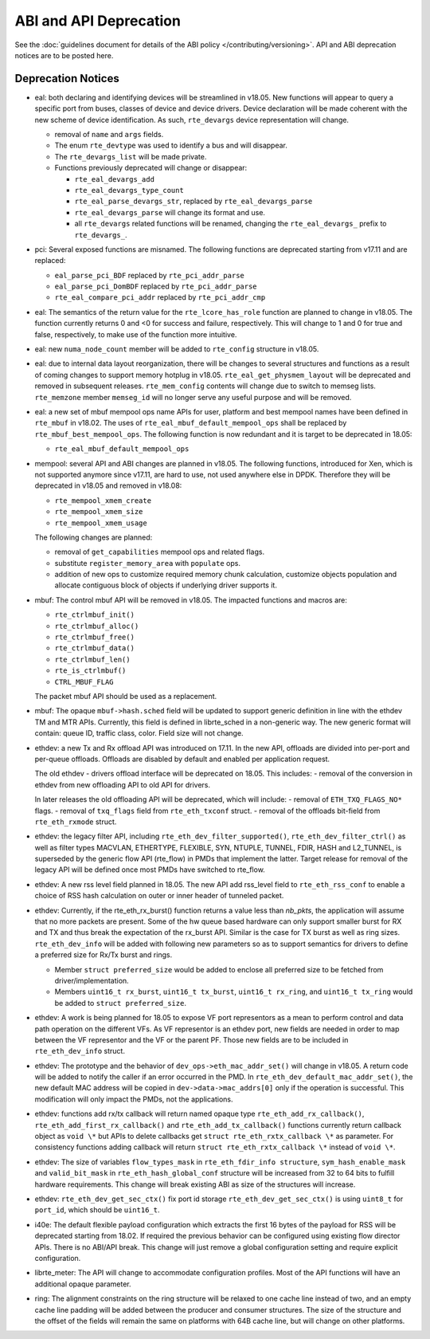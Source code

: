ABI and API Deprecation
=======================

See the :doc:`guidelines document for details of the ABI policy </contributing/versioning>`.
API and ABI deprecation notices are to be posted here.


Deprecation Notices
-------------------

* eal: both declaring and identifying devices will be streamlined in v18.05.
  New functions will appear to query a specific port from buses, classes of
  device and device drivers. Device declaration will be made coherent with the
  new scheme of device identification.
  As such, ``rte_devargs`` device representation will change.

  - removal of ``name`` and ``args`` fields.
  - The enum ``rte_devtype`` was used to identify a bus and will disappear.
  - The ``rte_devargs_list`` will be made private.
  - Functions previously deprecated will change or disappear:

    + ``rte_eal_devargs_add``
    + ``rte_eal_devargs_type_count``
    + ``rte_eal_parse_devargs_str``, replaced by ``rte_eal_devargs_parse``
    + ``rte_eal_devargs_parse`` will change its format and use.
    + all ``rte_devargs`` related functions will be renamed, changing the
      ``rte_eal_devargs_`` prefix to ``rte_devargs_``.

* pci: Several exposed functions are misnamed.
  The following functions are deprecated starting from v17.11 and are replaced:

  - ``eal_parse_pci_BDF`` replaced by ``rte_pci_addr_parse``
  - ``eal_parse_pci_DomBDF`` replaced by ``rte_pci_addr_parse``
  - ``rte_eal_compare_pci_addr`` replaced by ``rte_pci_addr_cmp``

* eal: The semantics of the return value for the ``rte_lcore_has_role`` function
  are planned to change in v18.05. The function currently returns 0 and <0 for
  success and failure, respectively.  This will change to 1 and 0 for true and
  false, respectively, to make use of the function more intuitive.

* eal: new ``numa_node_count`` member will be added to ``rte_config`` structure
  in v18.05.

* eal: due to internal data layout reorganization, there will be changes to
  several structures and functions as a result of coming changes to support
  memory hotplug in v18.05.
  ``rte_eal_get_physmem_layout`` will be deprecated and removed in subsequent
  releases.
  ``rte_mem_config`` contents will change due to switch to memseg lists.
  ``rte_memzone`` member ``memseg_id`` will no longer serve any useful purpose
  and will be removed.

* eal: a new set of mbuf mempool ops name APIs for user, platform and best
  mempool names have been defined in ``rte_mbuf`` in v18.02. The uses of
  ``rte_eal_mbuf_default_mempool_ops`` shall be replaced by
  ``rte_mbuf_best_mempool_ops``.
  The following function is now redundant and it is target to be deprecated
  in 18.05:

  - ``rte_eal_mbuf_default_mempool_ops``

* mempool: several API and ABI changes are planned in v18.05.
  The following functions, introduced for Xen, which is not supported
  anymore since v17.11, are hard to use, not used anywhere else in DPDK.
  Therefore they will be deprecated in v18.05 and removed in v18.08:

  - ``rte_mempool_xmem_create``
  - ``rte_mempool_xmem_size``
  - ``rte_mempool_xmem_usage``

  The following changes are planned:

  - removal of ``get_capabilities`` mempool ops and related flags.
  - substitute ``register_memory_area`` with ``populate`` ops.
  - addition of new ops to customize required memory chunk calculation,
    customize objects population and allocate contiguous
    block of objects if underlying driver supports it.

* mbuf: The control mbuf API will be removed in v18.05. The impacted
  functions and macros are:

  - ``rte_ctrlmbuf_init()``
  - ``rte_ctrlmbuf_alloc()``
  - ``rte_ctrlmbuf_free()``
  - ``rte_ctrlmbuf_data()``
  - ``rte_ctrlmbuf_len()``
  - ``rte_is_ctrlmbuf()``
  - ``CTRL_MBUF_FLAG``

  The packet mbuf API should be used as a replacement.

* mbuf: The opaque ``mbuf->hash.sched`` field will be updated to support generic
  definition in line with the ethdev TM and MTR APIs. Currently, this field
  is defined in librte_sched in a non-generic way. The new generic format
  will contain: queue ID, traffic class, color. Field size will not change.

* ethdev: a new Tx and Rx offload API was introduced on 17.11.
  In the new API, offloads are divided into per-port and per-queue offloads.
  Offloads are disabled by default and enabled per application request.

  The old ethdev - drivers offload interface will be deprecated on 18.05.
  This includes:
  - removal of the conversion in ethdev from new offloading API to old API for drivers.

  In later releases the old offloading API will be deprecated, which will include:
  - removal of ``ETH_TXQ_FLAGS_NO*`` flags.
  - removal of ``txq_flags`` field from ``rte_eth_txconf`` struct.
  - removal of the offloads bit-field from ``rte_eth_rxmode`` struct.

* ethdev: the legacy filter API, including
  ``rte_eth_dev_filter_supported()``, ``rte_eth_dev_filter_ctrl()`` as well
  as filter types MACVLAN, ETHERTYPE, FLEXIBLE, SYN, NTUPLE, TUNNEL, FDIR,
  HASH and L2_TUNNEL, is superseded by the generic flow API (rte_flow) in
  PMDs that implement the latter.
  Target release for removal of the legacy API will be defined once most
  PMDs have switched to rte_flow.

* ethdev: A new rss level field planned in 18.05.
  The new API add rss_level field to ``rte_eth_rss_conf`` to enable a choice
  of RSS hash calculation on outer or inner header of tunneled packet.

* ethdev:  Currently, if the  rte_eth_rx_burst() function returns a value less
  than *nb_pkts*, the application will assume that no more packets are present.
  Some of the hw queue based hardware can only support smaller burst for RX
  and TX and thus break the expectation of the rx_burst API. Similar is the
  case for TX burst as well as ring sizes. ``rte_eth_dev_info`` will be added
  with following new parameters so as to support semantics for drivers to
  define a preferred size for Rx/Tx burst and rings.

  - Member ``struct preferred_size`` would be added to enclose all preferred
    size to be fetched from driver/implementation.
  - Members ``uint16_t rx_burst``,  ``uint16_t tx_burst``, ``uint16_t rx_ring``,
    and ``uint16_t tx_ring`` would be added to ``struct preferred_size``.

* ethdev: A work is being planned for 18.05 to expose VF port representors
  as a mean to perform control and data path operation on the different VFs.
  As VF representor is an ethdev port, new fields are needed in order to map
  between the VF representor and the VF or the parent PF. Those new fields
  are to be included in ``rte_eth_dev_info`` struct.

* ethdev: The prototype and the behavior of
  ``dev_ops->eth_mac_addr_set()`` will change in v18.05. A return code
  will be added to notify the caller if an error occurred in the PMD. In
  ``rte_eth_dev_default_mac_addr_set()``, the new default MAC address
  will be copied in ``dev->data->mac_addrs[0]`` only if the operation is
  successful. This modification will only impact the PMDs, not the
  applications.

* ethdev: functions add rx/tx callback will return named opaque type
  ``rte_eth_add_rx_callback()``, ``rte_eth_add_first_rx_callback()`` and
  ``rte_eth_add_tx_callback()`` functions currently return callback object as
  ``void \*`` but APIs to delete callbacks get ``struct rte_eth_rxtx_callback \*``
  as parameter. For consistency functions adding callback will return
  ``struct rte_eth_rxtx_callback \*`` instead of ``void \*``.

* ethdev: The size of variables ``flow_types_mask`` in
  ``rte_eth_fdir_info structure``, ``sym_hash_enable_mask`` and
  ``valid_bit_mask`` in ``rte_eth_hash_global_conf`` structure
  will be increased from 32 to 64 bits to fulfill hardware requirements.
  This change will break existing ABI as size of the structures will increase.

* ethdev: ``rte_eth_dev_get_sec_ctx()`` fix port id storage
  ``rte_eth_dev_get_sec_ctx()`` is using ``uint8_t`` for ``port_id``,
  which should be ``uint16_t``.

* i40e: The default flexible payload configuration which extracts the first 16
  bytes of the payload for RSS will be deprecated starting from 18.02. If
  required the previous behavior can be configured using existing flow
  director APIs. There is no ABI/API break. This change will just remove a
  global configuration setting and require explicit configuration.

* librte_meter: The API will change to accommodate configuration profiles.
  Most of the API functions will have an additional opaque parameter.

* ring: The alignment constraints on the ring structure will be relaxed
  to one cache line instead of two, and an empty cache line padding will
  be added between the producer and consumer structures. The size of the
  structure and the offset of the fields will remain the same on
  platforms with 64B cache line, but will change on other platforms.

